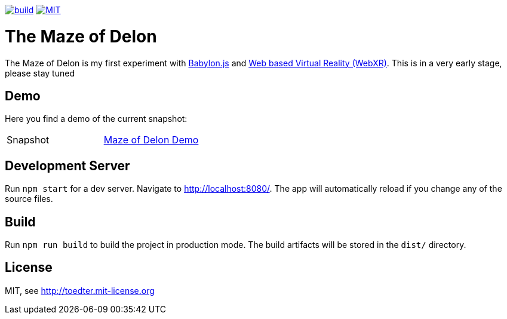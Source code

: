 :doctype: book

image:https://github.com/toedter/maze-of-delon/workflows/Build/badge.svg["build", link="https://github.com/toedter/maze-of-delon/actions"]
image:https://img.shields.io/badge/license-MIT-blue.svg["MIT", link="http://toedter.mit-license.org"]

= The Maze of Delon

The Maze of Delon is my first experiment with https://babylonjs.com[Babylon.js] and https://doc.babylonjs.com/divingDeeper/webXR/introToWebXR[Web based Virtual Reality (WebXR)].
This is in a very early stage, please stay tuned

== Demo

Here you find a demo of the current snapshot:

|===
| Snapshot |  https://toedter.github.io/maze-of-delom[Maze of Delon Demo]
|===

== Development Server

Run `npm start` for a dev server. Navigate to http://localhost:8080/.
The app will automatically reload if you change any of the source files.

== Build

Run `npm run build` to build the project in production mode.
The build artifacts will be stored in the `dist/` directory.

[[license]]
== License

MIT, see http://toedter.mit-license.org
